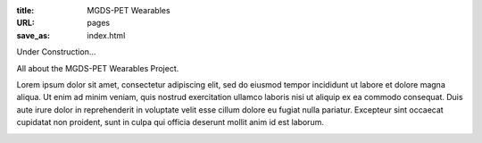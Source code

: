 :title: MGDS-PET Wearables
:URL: pages
:save_as: index.html

Under Construction...

All about the MGDS-PET Wearables Project. 

Lorem ipsum dolor sit amet, consectetur adipiscing elit, sed do eiusmod tempor incididunt ut labore et dolore magna aliqua. Ut enim ad minim veniam, quis nostrud exercitation ullamco laboris nisi ut aliquip ex ea commodo consequat. Duis aute irure dolor in reprehenderit in voluptate velit esse cillum dolore eu fugiat nulla pariatur. Excepteur sint occaecat cupidatat non proident, sunt in culpa qui officia deserunt mollit anim id est laborum.

.. image:: /images/_site/bluePlanet.png
	:alt: Blue Planet
	:align: center
	:scale: 75 %